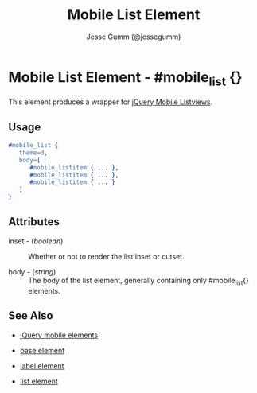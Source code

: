 # vim: ft=org sw=3 ts=3 et
#+TITLE: Mobile List Element
#+STYLE: <LINK href='../stylesheet.css' rel='stylesheet' type='text/css' />
#+AUTHOR: Jesse Gumm (@jessegumm)
#+OPTIONS:   H:2 num:1 toc:1 \n:nil @:t ::t |:t ^:t -:t f:t *:t <:t
#+EMAIL: 
#+TEXT: [[file:../index.org][Getting Started]] | [[file:../api.org][API]] | [[file:../elements.org][*Elements*]] | [[file:../actions.org][Actions]] | [[file:../validators.org][Validators]] | [[file:../handlers.org][Handlers]] | [[file:../config.org][Configuration Options]] | [[file:../about.org][About]]

* Mobile List Element - #mobile_list {}

This element produces a wrapper for [[http://jquerymobile.com/test/docs/lists/docs-lists.html][jQuery Mobile Listviews]].

** Usage

#+BEGIN_SRC erlang
   #mobile_list { 
      theme=d,
      body=[
         #mobile_listitem { ... },
         #mobile_listitem { ... },
         #mobile_listitem { ... }
      ]
   }
#+END_SRC

** Attributes
 
   + inset - (/boolean/) :: Whether or not to render the list inset or outset.

   + body - (/string/) :: The body of the list element, generally containing only #mobile_list{} elements.

** See Also

   + [[./jquery_mobile.html][jQuery mobile elements]]

   + [[./base.html][base element]]

   + [[./mobile_listitem.html][label element]]

   + [[./list.html][list element]]
